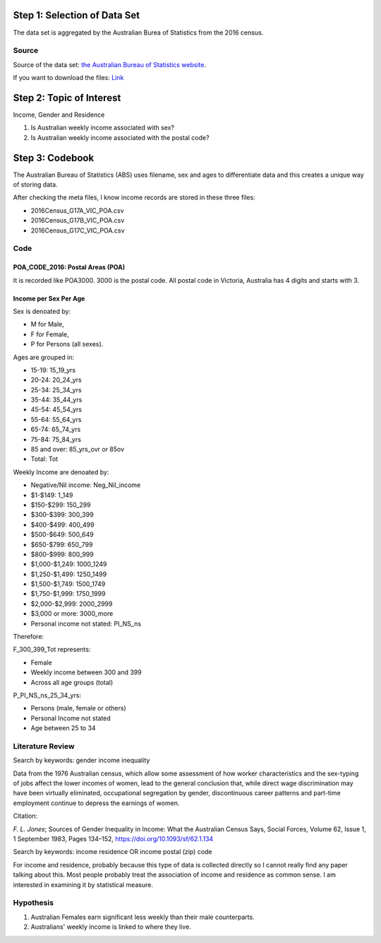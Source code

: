 .. title: Research Project 1 for Data Visualization
.. slug: research-project-1-for-data-visualization
.. date: 2017-08-27 21:46:31 UTC+10:00
.. tags: 
.. category: 
.. link: 
.. description: 
.. type: text




Step 1: Selection of Data Set
#############################

The data set is aggregated by the Australian Burea of Statistics from the 2016 census.

Source
======

Source of the data set: `the Australian Bureau of Statistics website`_.

If you want to download the files: `Link`_

.. _the Australian Bureau of Statistics website: https://datapacks.censusdata.abs.gov.au/datapacks/

.. _Link: http://www.censusdata.abs.gov.au/CensusOutput/copsubdatapacks.nsf/All%20docs%20by%20catNo/2016_GCP_POA_for_Vic/$File/2016_GCP_POA_for_Vic_short-header.zip?OpenElement&key=ded92a6f-4e19-ead5-9518-f22966129223

Step 2: Topic of Interest
#########################

Income, Gender and Residence

1. Is Australian weekly income associated with sex?
2. Is Australian weekly income associated with the postal code?


Step 3: Codebook
################

The Australian Bureau of Statistics (ABS) uses filename, sex and ages to differentiate data and this creates a unique way of storing data.

After checking the meta files, I know income records are stored in these three files:

* 2016Census_G17A_VIC_POA.csv
* 2016Census_G17B_VIC_POA.csv
* 2016Census_G17C_VIC_POA.csv

Code
====

POA_CODE_2016: Postal Areas (POA)
---------------------------------
It is recorded like POA3000. 3000 is the postal code. All postal code in Victoria, Australia has 4 digits and starts with 3.

Income per Sex Per Age
----------------------
Sex is denoated by:

* M for Male, 
* F for Female, 
* P for Persons (all sexes).

Ages are grouped in:

* 15-19: 15_19_yrs
* 20-24: 20_24_yrs
* 25-34: 25_34_yrs
* 35-44: 35_44_yrs
* 45-54: 45_54_yrs
* 55-64: 55_64_yrs
* 65-74: 65_74_yrs
* 75-84: 75_84_yrs
* 85 and over: 85_yrs_ovr or 85ov
* Total: Tot

Weekly Income are denoated by:

* Negative/Nil income: Neg_Nil_income
* $1-$149: 1_149
* $150-$299: 150_299
* $300-$399: 300_399
* $400-$499: 400_499
* $500-$649: 500_649
* $650-$799: 650_799
* $800-$999: 800_999 
* $1,000-$1,249: 1000_1249
* $1,250-$1,499: 1250_1499
* $1,500-$1,749: 1500_1749
* $1,750-$1,999: 1750_1999
* $2,000-$2,999: 2000_2999
* $3,000 or more: 3000_more
* Personal income not stated: PI_NS_ns

Therefore: 

F_300_399_Tot represents:

* Female
* Weekly income between 300 and 399
* Across all age groups (total)


P_PI_NS_ns_25_34_yrs:

* Persons (male, female or others)
* Personal Income not stated
* Age between 25 to 34


Literature Review
=================

Search by keywords: gender income inequality

Data from the 1976 Australian census, which allow some assessment of how worker characteristics and the sex-typing of jobs affect the lower incomes of women, lead to the general conclusion that, while direct wage discrimination may have been virtually eliminated, occupational segregation by gender, discontinuous career patterns and part-time employment continue to depress the earnings of women.

Citation:

`F. L. Jones`; Sources of Gender Inequality in Income: What the Australian Census Says, Social Forces, Volume 62, Issue 1, 1 September 1983, Pages 134–152, https://doi.org/10.1093/sf/62.1.134

Search by keywords: income residence OR income postal (zip) code

For income and residence, probably because this type of data is collected directly so I cannot really find any paper talking about this. Most people probably treat the association of income and residence as common sense. I am interested in examining it by statistical measure.

Hypothesis
==========

1. Australian Females earn significant less weekly than their male counterparts.
2. Australians' weekly income is linked to where they live.




